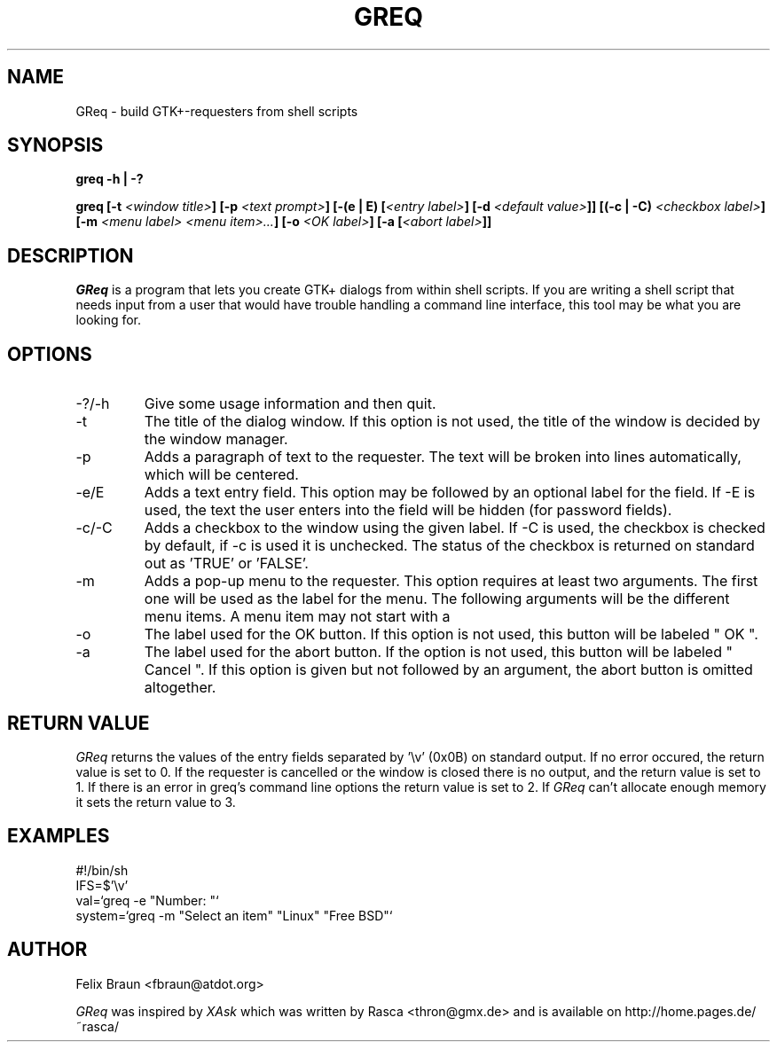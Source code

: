 .TH GREQ 1x "16/Mar/2002" "" "GReq Manual Page"
.SH NAME
GReq \- build GTK+-requesters from shell scripts
.SH SYNOPSIS
.BI "greq -h | -?"

.BI "greq [-t "<window\ title> "] [-p "<text\ prompt> "] [-(e | E) ["<entry\ label> "] [-d "<default\ value> "]] [(-c | -C) "<checkbox\ label> "] [-m "<menu\ label>\ <menu\ item>... "] [-o "<OK\ label> "] [-a ["<abort\ label> "]]

.SH DESCRIPTION
.I GReq 
is a program that lets you create GTK+ dialogs from within shell
scripts. If you are writing a shell script that needs input from a user that
would have trouble handling a command line interface, this tool may be what
you are looking for.

.SH OPTIONS
.IP -?/-h
Give some usage information and then quit.

.IP -t 
The title of the dialog window. If this option is not used, the title of the
window is decided by the window manager.

.IP -p 
Adds a paragraph of text to the requester. The text will be broken
into lines automatically, which will be centered.

.IP -e/E
Adds a text entry field. This option may be followed by an optional label
for the field. If -E is used, the text the user enters into the field
will be hidden (for password fields).

.IP -c/-C 
Adds a checkbox to the window using the given label. If -C is used, the
checkbox is checked by default, if -c is used it is unchecked. The status of
the checkbox is returned on standard out as 'TRUE' or 'FALSE'.

.IP -m
Adds a pop-up menu to the requester. This option requires at least two
arguments. The first one will be used as the label for the menu. The following
arguments will be the different menu items. A menu item may not start with a
'-' character.

.IP -o 
The label used for the OK button. If this option is not used, this button
will be labeled " OK ".

.IP -a
The label used for the abort button. If the option is not used, this button
will be labeled " Cancel ". If this option is given but not followed by an 
argument, the abort button is omitted altogether.

.SH RETURN VALUE
.I GReq
returns the values of the entry fields separated by '\\v' (0x0B) on
standard output. If no error occured, the return value is set to 0. If the
requester is cancelled or the window is closed there is no output, and the 
return value is set to 1. If there is an error in greq's command line
options the return value is set to 2. If 
.I GReq 
can't allocate enough memory it sets the return value to 3.

.SH EXAMPLES

	#!/bin/sh
.br
	IFS=$'\\v'
.br       
	val=`greq -e "Number: "`
.br
	system=`greq -m "Select an item" "Linux" "Free BSD"`

.SH AUTHOR 
Felix Braun <fbraun@atdot.org>

.I GReq
was inspired by
.I XAsk
which was written by Rasca <thron@gmx.de> and is available on 
http://home.pages.de/~rasca/
.br 
